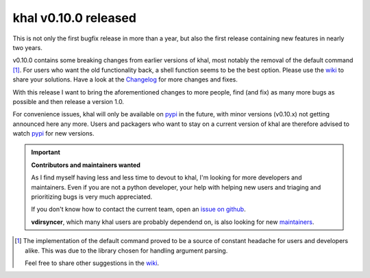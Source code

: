 khal v0.10.0 released
=====================

.. feed-entry::
        :date: 2019-03-25

This is not only the first bugfix release in more than a year, but also the
first release containing new features in nearly two years.

v0.10.0 contains some breaking changes from earlier versions of khal, most
notably the removal of the default command [1]_. For users who want the old
functionality back, a shell function seems to be the best option. Please use the
wiki_ to share your solutions. Have a look at the Changelog_ for more changes
and fixes.

With this release I want to bring the aforementioned changes to more people,
find (and fix) as many more bugs as possible and then release a version 1.0.

For convenience issues, khal will only be available on pypi_ in the future, with
minor versions (v0.10.x) not getting announced here any more. Users and packagers
who want to stay on a current version of khal are therefore advised to watch
pypi_ for new versions.

.. Important::

   **Contributors and maintainers wanted**

   As I find myself having less and less time to devout to khal, I'm looking for
   more developers and maintainers. Even if you are not a python developer, your
   help with helping new users and triaging and prioritizing bugs is very much
   appreciated.

   If you don't know how to contact the current team, open an `issue on github`_.

   **vdirsyncer**, which many khal users are probably dependend on, is also
   looking for new maintainers_.


.. [1] The implementation of the default command proved to be a source of
   constant headache for users and developers alike. This was due to the library chosen
   for handling argument parsing.

   Feel free to share other suggestions in the wiki_.

.. _pypi: https://pypi.python.org/pypi/khal/
.. _issue on github: https://github.com/pimutils/khal/issues
.. _issues: https://github.com/pimutils/khal/issues
.. _wiki: https://github.com/pimutils/khal/wiki/Default-command-alternatives
.. _changelog: changelog.html#id2
.. _vdirsyncer: https://github.com/pimutils/vdirsyncer
.. _maintainers: https://github.com/pimutils/vdirsyncer/issues/790

